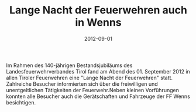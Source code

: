 #+TITLE: Lange Nacht der Feuerwehren auch in Wenns
#+DATE: 2012-09-01
#+FACEBOOK_URL: 

Im Rahmen des 140-jährigen Bestandsjubiläums des Landesfeuerwehrverbandes Tirol fand am Abend des 01. September 2012 in allen Tiroler Feuerwehren eine "Lange Nacht der Feuerwehren" statt. Zahlreiche Besucher informierten sich über die freiwilligen und unentgeltlichen Tätigkeiten der Feuerwehr.Neben kleinen Vorführungen konnten alle Besucher auch die Gerätschaften und Fahrzeuge der FF Wenns besichtigen.
